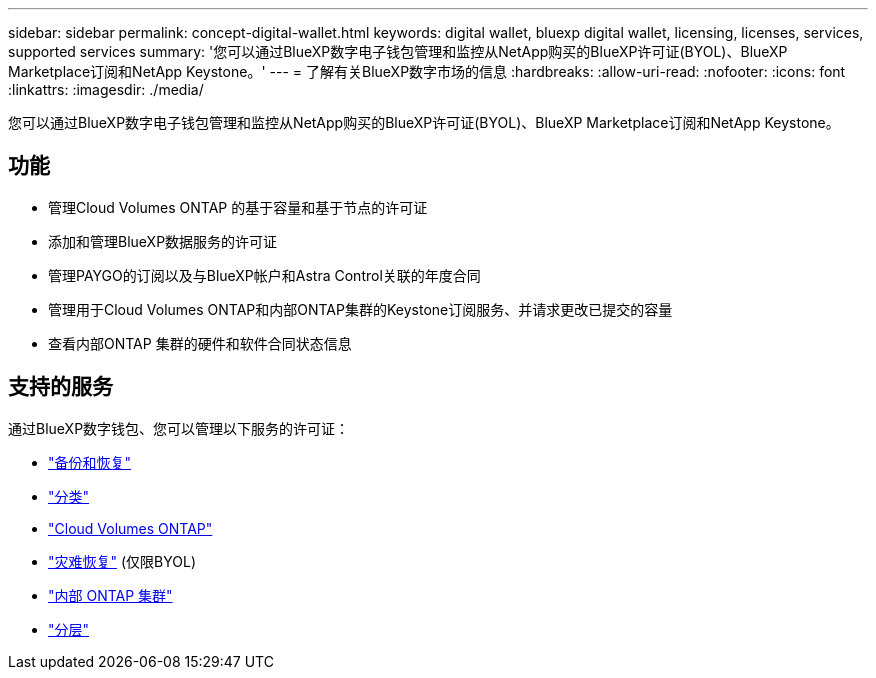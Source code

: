 ---
sidebar: sidebar 
permalink: concept-digital-wallet.html 
keywords: digital wallet, bluexp digital wallet, licensing, licenses, services, supported services 
summary: '您可以通过BlueXP数字电子钱包管理和监控从NetApp购买的BlueXP许可证(BYOL)、BlueXP Marketplace订阅和NetApp Keystone。' 
---
= 了解有关BlueXP数字市场的信息
:hardbreaks:
:allow-uri-read: 
:nofooter: 
:icons: font
:linkattrs: 
:imagesdir: ./media/


[role="lead"]
您可以通过BlueXP数字电子钱包管理和监控从NetApp购买的BlueXP许可证(BYOL)、BlueXP Marketplace订阅和NetApp Keystone。



== 功能

* 管理Cloud Volumes ONTAP 的基于容量和基于节点的许可证
* 添加和管理BlueXP数据服务的许可证
* 管理PAYGO的订阅以及与BlueXP帐户和Astra Control关联的年度合同
* 管理用于Cloud Volumes ONTAP和内部ONTAP集群的Keystone订阅服务、并请求更改已提交的容量
* 查看内部ONTAP 集群的硬件和软件合同状态信息




== 支持的服务

通过BlueXP数字钱包、您可以管理以下服务的许可证：

* https://docs.netapp.com/us-en/bluexp-backup-recovery/index.html["备份和恢复"^]
* https://docs.netapp.com/us-en/bluexp-classification/index.html["分类"^]
* https://docs.netapp.com/us-en/bluexp-cloud-volumes-ontap/index.html["Cloud Volumes ONTAP"^]
* https://docs.netapp.com/us-en/bluexp-disaster-recovery/index.html["灾难恢复"^] (仅限BYOL)
* https://docs.netapp.com/us-en/bluexp-ontap-onprem/index.html["内部 ONTAP 集群"^]
* https://docs.netapp.com/us-en/bluexp-tiering/index.html["分层"^]

